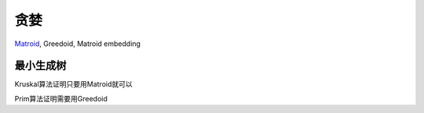 ====
贪婪
====

`Matroid <matroid.rst>`_, Greedoid, Matroid embedding


最小生成树
==========

Kruskal算法证明只要用Matroid就可以

Prim算法证明需要用Greedoid
